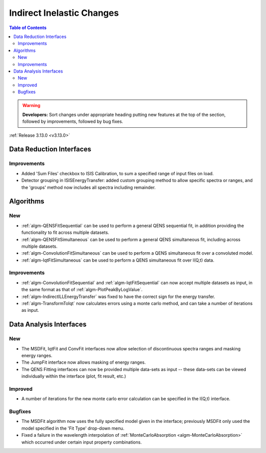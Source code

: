 ==========================
Indirect Inelastic Changes
==========================

.. contents:: Table of Contents
   :local:

.. warning:: **Developers:** Sort changes under appropriate heading
    putting new features at the top of the section, followed by
    improvements, followed by bug fixes.

:ref:`Release 3.13.0 <v3.13.0>`

Data Reduction Interfaces
-------------------------

Improvements
############

- Added 'Sum Files' checkbox to ISIS Calibration, to sum a specified range of input files on load.
- Detector grouping in ISISEnergyTransfer:  added custom grouping method to allow specific spectra or ranges, and
  the 'groups' method now includes all spectra including remainder.


Algorithms
----------

New
###

- :ref:`algm-QENSFitSequential` can be used to perform a general QENS sequential fit, in addition providing the
  functionality to fit across multiple datasets.
- :ref:`algm-QENSFitSimultaneous` can be used to perform a general QENS simultaneous fit, including across multiple
  datasets.
- :ref:`algm-ConvolutionFitSimultaneous` can be used to perform a QENS simultaneous fit over a convoluted model.
- :ref:`algm-IqtFitSimultaneous` can be used to perform a QENS simultaneous fit over I(Q,t) data.


Improvements
############

- :ref:`algm-ConvolutionFitSequential` and :ref:`algm-IqtFitSequential` can now accept multiple datasets as input, in
  the same format as that of :ref:`algm-PlotPeakByLogValue`.
- :ref:`algm-IndirectILLEnergyTransfer` was fixed to have the correct sign for the energy transfer.
- :ref:`algm-TransformToIqt` now calculates errors using a monte carlo method, and can take a number of iterations as input.

Data Analysis Interfaces
------------------------

New
###

- The MSDFit, IqtFit and ConvFit interfaces now allow selection of discontinuous spectra ranges and masking energy
  ranges.
- The JumpFit interface now allows masking of energy ranges.
- The QENS Fitting interfaces can now be provided multiple data-sets as input -- these data-sets can be viewed
  individually within the interface (plot, fit result, etc.)

Improved
########

- A number of iterations for the new monte carlo error calculation can be specified in the I(Q,t) interface.

Bugfixes
########

- The MSDFit algorithm now uses the fully specified model given in the interface; previously MSDFit only used the
  model specified in the 'Fit Type' drop-down menu.
- Fixed a failure in the wavelength interpolation of :ref:`MonteCarloAbsorption <algm-MonteCarloAbsorption>` which occurred under certain input property combinations.

